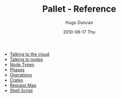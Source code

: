 #+TITLE:     Pallet - Reference
#+AUTHOR:    Hugo Duncan
#+EMAIL:     hugo_duncan@yahoo.com
#+DATE:      2010-06-17 Thu
#+DESCRIPTION: Pallet Reference
#+KEYWORDS: pallet reference documentation
#+LANGUAGE:  en
#+OPTIONS:   H:3 num:nil toc:nil \n:nil @:t ::t |:t ^:t -:t f:t *:t <:t
#+OPTIONS:   TeX:t LaTeX:nil skip:nil d:nil todo:t pri:nil tags:not-in-toc
#+INFOJS_OPT: view:nil toc:nil ltoc:t mouse:underline buttons:0 path:http://orgmode.org/org-info.js
#+EXPORT_SELECT_TAGS: export
#+EXPORT_EXCLUDE_TAGS: noexport
#+LINK_UP: ../index.html
#+LINK_HOME: ../index.html
#+property: exports code
#+property: results output
#+property: cache true
#+STYLE: <link rel="stylesheet" type="text/css" href="../doc.css" />

#+MACRO: clojure [[http://clojure.org][Clojure]]
#+MACRO: jclouds [[http://jclouds.org][jclouds]]

 * [[file:providers.org][Talking to the cloud]]
 * [[file:node_push.org][Talking to nodes]]
 * [[file:node_types.org][Node Types]]
 * [[file:phases.org][Phases]]
 * [[file:operations.org][Operations]]
 * [[file:crates.org][Crates]]
 * [[file:request_map.org][Request Map]]
 * [[file:script.org][Shell Script]]
